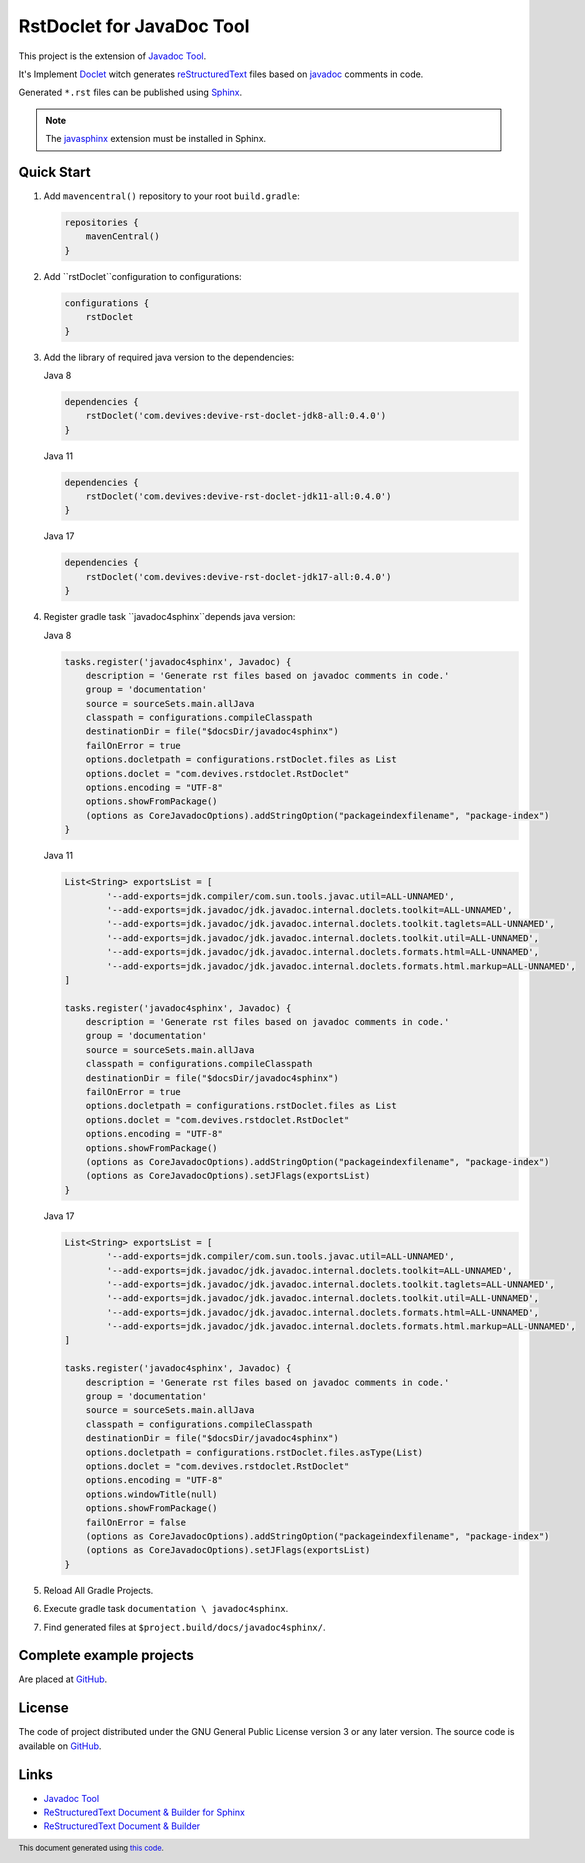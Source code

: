 ==========================
RstDoclet for JavaDoc Tool
==========================

This project is the extension of `Javadoc Tool <https://www.oracle.com/java/technologies/javase/javadoc-tool.html>`_. 

It's Implement `Doclet <https://docs.oracle.com/javase/8/docs/technotes/guides/javadoc/doclet/overview.html>`_ 
witch generates `reStructuredText <https://www.sphinx-doc.org/en/master/usage/restructuredtext/index.html>`_
files based on `javadoc <https://docs.oracle.com/javase/8/docs/technotes/tools/windows/javadoc.html>`_
comments in code.

Generated ``*.rst`` files can be published using 
`Sphinx <https://www.sphinx-doc.org/en/master/>`_. 

.. note::

   The `javasphinx <https://bronto-javasphinx.readthedocs.io/en/latest/>`_ extension must be installed in Sphinx.

Quick Start
-----------

1. Add ``mavencentral()`` repository to your root ``build.gradle``:

   .. code:: gradle

      repositories {
          mavenCentral()
      }
#. Add ``rstDoclet``configuration to configurations:

   .. code:: gradle

      configurations {
          rstDoclet
      }
#. Add the library of required java version to the dependencies:

   Java 8

   .. code:: gradle

      dependencies {
          rstDoclet('com.devives:devive-rst-doclet-jdk8-all:0.4.0')
      }

   Java 11

   .. code:: gradle

      dependencies {
          rstDoclet('com.devives:devive-rst-doclet-jdk11-all:0.4.0')
      }

   Java 17

   .. code:: gradle

      dependencies {
          rstDoclet('com.devives:devive-rst-doclet-jdk17-all:0.4.0')
      }
#. Register gradle task ``javadoc4sphinx``depends java version:

   Java 8

   .. code:: gradle

      tasks.register('javadoc4sphinx', Javadoc) {
          description = 'Generate rst files based on javadoc comments in code.'
          group = 'documentation'
          source = sourceSets.main.allJava
          classpath = configurations.compileClasspath
          destinationDir = file("$docsDir/javadoc4sphinx")
          failOnError = true
          options.docletpath = configurations.rstDoclet.files as List
          options.doclet = "com.devives.rstdoclet.RstDoclet"
          options.encoding = "UTF-8"
          options.showFromPackage()
          (options as CoreJavadocOptions).addStringOption("packageindexfilename", "package-index")
      }

   Java 11

   .. code:: gradle

      List<String> exportsList = [
              '--add-exports=jdk.compiler/com.sun.tools.javac.util=ALL-UNNAMED',
              '--add-exports=jdk.javadoc/jdk.javadoc.internal.doclets.toolkit=ALL-UNNAMED',
              '--add-exports=jdk.javadoc/jdk.javadoc.internal.doclets.toolkit.taglets=ALL-UNNAMED',
              '--add-exports=jdk.javadoc/jdk.javadoc.internal.doclets.toolkit.util=ALL-UNNAMED',
              '--add-exports=jdk.javadoc/jdk.javadoc.internal.doclets.formats.html=ALL-UNNAMED',
              '--add-exports=jdk.javadoc/jdk.javadoc.internal.doclets.formats.html.markup=ALL-UNNAMED',
      ]

      tasks.register('javadoc4sphinx', Javadoc) {
          description = 'Generate rst files based on javadoc comments in code.'
          group = 'documentation'
          source = sourceSets.main.allJava
          classpath = configurations.compileClasspath
          destinationDir = file("$docsDir/javadoc4sphinx")
          failOnError = true
          options.docletpath = configurations.rstDoclet.files as List
          options.doclet = "com.devives.rstdoclet.RstDoclet"
          options.encoding = "UTF-8"
          options.showFromPackage()
          (options as CoreJavadocOptions).addStringOption("packageindexfilename", "package-index")
          (options as CoreJavadocOptions).setJFlags(exportsList)
      }

   Java 17

   .. code:: gradle

      List<String> exportsList = [
              '--add-exports=jdk.compiler/com.sun.tools.javac.util=ALL-UNNAMED',
              '--add-exports=jdk.javadoc/jdk.javadoc.internal.doclets.toolkit=ALL-UNNAMED',
              '--add-exports=jdk.javadoc/jdk.javadoc.internal.doclets.toolkit.taglets=ALL-UNNAMED',
              '--add-exports=jdk.javadoc/jdk.javadoc.internal.doclets.toolkit.util=ALL-UNNAMED',
              '--add-exports=jdk.javadoc/jdk.javadoc.internal.doclets.formats.html=ALL-UNNAMED',
              '--add-exports=jdk.javadoc/jdk.javadoc.internal.doclets.formats.html.markup=ALL-UNNAMED',
      ]

      tasks.register('javadoc4sphinx', Javadoc) {
          description = 'Generate rst files based on javadoc comments in code.'
          group = 'documentation'
          source = sourceSets.main.allJava
          classpath = configurations.compileClasspath
          destinationDir = file("$docsDir/javadoc4sphinx")
          options.docletpath = configurations.rstDoclet.files.asType(List)
          options.doclet = "com.devives.rstdoclet.RstDoclet"
          options.encoding = "UTF-8"
          options.windowTitle(null)
          options.showFromPackage()
          failOnError = false
          (options as CoreJavadocOptions).addStringOption("packageindexfilename", "package-index")
          (options as CoreJavadocOptions).setJFlags(exportsList)
      }
#. Reload All Gradle Projects.
#. Execute gradle task ``documentation \ javadoc4sphinx``.
#. Find generated files at ``$project.build/docs/javadoc4sphinx/``.

Complete example projects
-------------------------

Are placed at `GitHub <https://github.com/devives/rst-doclet/tree/main/usage/gradle>`_.

License
-------

The code of project distributed under the GNU General Public License version 3 or any later version.
The source code is available on `GitHub <https://github.com/devives/rst-doclet>`_.

Links
-----

* `Javadoc Tool <https://www.oracle.com/java/technologies/javase/javadoc-tool.html>`_
* `ReStructuredText Document & Builder for Sphinx <https://github.com/devives/rst-document-for-sphinx>`_
* `ReStructuredText Document & Builder <https://github.com/devives/rst-document>`_

.. footer::

   This document generated using `this code <https://github.com/devives/rst-doclet/blob/main/jdk8/src/test/java/com/devives/rstdoclet/ReadMeGenerator.java>`_.
